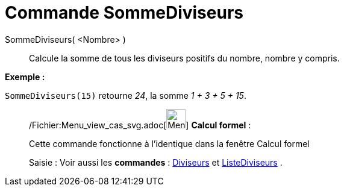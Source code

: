 = Commande SommeDiviseurs
:page-en: commands/DivisorsSum_Command
ifdef::env-github[:imagesdir: /fr/modules/ROOT/assets/images]

SommeDiviseurs( <Nombre> )::
  Calcule la somme de tous les diviseurs positifs du nombre, nombre y compris.

[EXAMPLE]
====

*Exemple :*

`++SommeDiviseurs(15)++` retourne _24_, la somme _1 + 3 + 5 + 15_.

====

____________________________________________________________

/Fichier:Menu_view_cas_svg.adoc[image:32px-Menu_view_cas.svg.png[Menu view cas.svg,width=32,height=32]] *Calcul
formel* :

Cette commande fonctionne à l'identique dans la fenêtre Calcul formel

[.kcode]#Saisie :# Voir aussi les *commandes* : xref:/commands/Diviseurs.adoc[Diviseurs] et
xref:/commands/ListeDiviseurs.adoc[ListeDiviseurs] .
